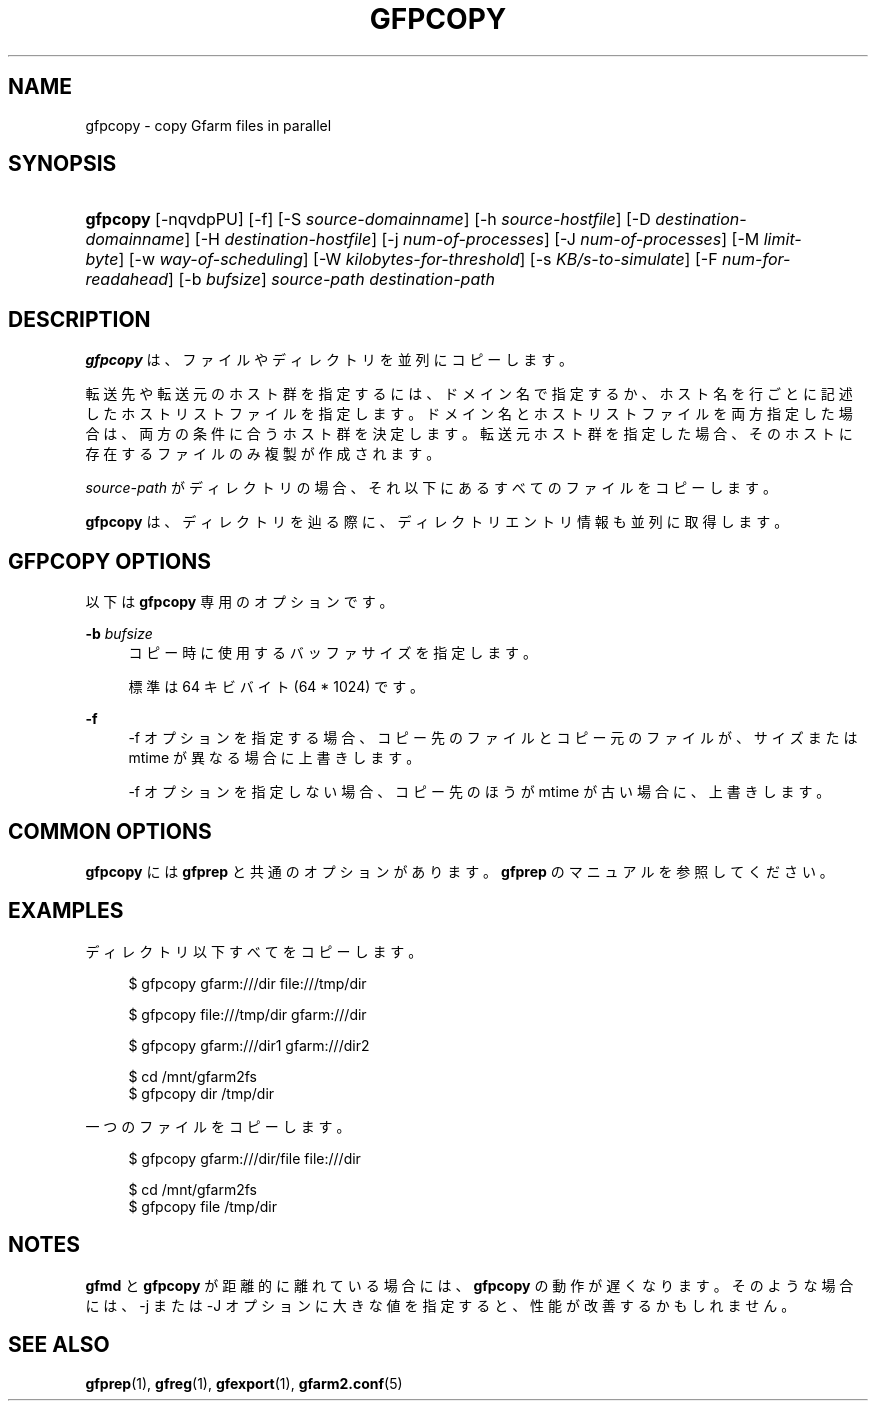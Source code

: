 '\" t
.\"     Title: gfpcopy
.\"    Author: [FIXME: author] [see http://docbook.sf.net/el/author]
.\" Generator: DocBook XSL Stylesheets v1.78.1 <http://docbook.sf.net/>
.\"      Date: 29 Jun 2014
.\"    Manual: Gfarm
.\"    Source: Gfarm
.\"  Language: English
.\"
.TH "GFPCOPY" "1" "29 Jun 2014" "Gfarm" "Gfarm"
.\" -----------------------------------------------------------------
.\" * Define some portability stuff
.\" -----------------------------------------------------------------
.\" ~~~~~~~~~~~~~~~~~~~~~~~~~~~~~~~~~~~~~~~~~~~~~~~~~~~~~~~~~~~~~~~~~
.\" http://bugs.debian.org/507673
.\" http://lists.gnu.org/archive/html/groff/2009-02/msg00013.html
.\" ~~~~~~~~~~~~~~~~~~~~~~~~~~~~~~~~~~~~~~~~~~~~~~~~~~~~~~~~~~~~~~~~~
.ie \n(.g .ds Aq \(aq
.el       .ds Aq '
.\" -----------------------------------------------------------------
.\" * set default formatting
.\" -----------------------------------------------------------------
.\" disable hyphenation
.nh
.\" disable justification (adjust text to left margin only)
.ad l
.\" -----------------------------------------------------------------
.\" * MAIN CONTENT STARTS HERE *
.\" -----------------------------------------------------------------
.SH "NAME"
gfpcopy \- copy Gfarm files in parallel
.SH "SYNOPSIS"
.HP \w'\fBgfpcopy\fR\ 'u
\fBgfpcopy\fR [\-nqvdpPU] [\-f] [\-S\ \fIsource\-domainname\fR] [\-h\ \fIsource\-hostfile\fR] [\-D\ \fIdestination\-domainname\fR] [\-H\ \fIdestination\-hostfile\fR] [\-j\ \fInum\-of\-processes\fR] [\-J\ \fInum\-of\-processes\fR] [\-M\ \fIlimit\-byte\fR] [\-w\ \fIway\-of\-scheduling\fR] [\-W\ \fIkilobytes\-for\-threshold\fR] [\-s\ \fIKB/s\-to\-simulate\fR] [\-F\ \fInum\-for\-readahead\fR] [\-b\ \fIbufsize\fR] \fIsource\-path\fR \fIdestination\-path\fR
.SH "DESCRIPTION"
.PP
\fBgfpcopy\fR
は、ファイルやディレクトリを 並列にコピーします。
.PP
転送先や転送元のホスト群を指定するには、 ドメイン名で指定するか、ホスト名を行ごとに記述したホストリストファイルを指定します。 ドメイン名とホストリストファイルを両方指定した場合は、 両方の条件に合うホスト群を決定します。 転送元ホスト群を指定した場合、そのホストに存在するファイルのみ複製が作成されます。
.PP
\fIsource\-path\fR
がディレクトリの場合、 それ以下にあるすべてのファイルをコピーします。
.PP
\fBgfpcopy\fR
は、ディレクトリを辿る際に、 ディレクトリエントリ情報も並列に取得します。
.SH "GFPCOPY OPTIONS"
.PP
以下は
\fBgfpcopy\fR
専用のオプションです。
.PP
\fB\-b\fR \fIbufsize\fR
.RS 4
コピー時に使用するバッファサイズを指定します。
.sp
標準は 64 キビバイト (64 * 1024) です。
.RE
.PP
\fB\-f\fR
.RS 4
\-f オプションを指定する場合、コピー先のファイルとコピー元のファイルが、 サイズまたは mtime が異なる場合に上書きします。
.sp
\-f オプションを指定しない場合、 コピー先のほうが mtime が古い場合に、上書きします。
.RE
.SH "COMMON OPTIONS"
.PP
\fBgfpcopy\fR
には
\fBgfprep\fR
と共通のオプションがあります。
\fBgfprep\fR
のマニュアルを参照してください。
.SH "EXAMPLES"
.PP
ディレクトリ以下すべてをコピーします。
.sp
.if n \{\
.RS 4
.\}
.nf
$ gfpcopy gfarm:///dir file:///tmp/dir
.fi
.if n \{\
.RE
.\}
.sp
.if n \{\
.RS 4
.\}
.nf
$ gfpcopy file:///tmp/dir gfarm:///dir
.fi
.if n \{\
.RE
.\}
.sp
.if n \{\
.RS 4
.\}
.nf
$ gfpcopy gfarm:///dir1 gfarm:///dir2
.fi
.if n \{\
.RE
.\}
.sp
.if n \{\
.RS 4
.\}
.nf
$ cd /mnt/gfarm2fs
$ gfpcopy dir /tmp/dir
.fi
.if n \{\
.RE
.\}
.PP
一つのファイルをコピーします。
.sp
.if n \{\
.RS 4
.\}
.nf
$ gfpcopy gfarm:///dir/file file:///dir
.fi
.if n \{\
.RE
.\}
.sp
.if n \{\
.RS 4
.\}
.nf
$ cd /mnt/gfarm2fs
$ gfpcopy file /tmp/dir
.fi
.if n \{\
.RE
.\}
.SH "NOTES"
.PP
\fBgfmd\fR
と
\fBgfpcopy\fR
が距離的に離れている場合には、
\fBgfpcopy\fR
の動作が遅くなります。 そのような場合には、\-j または \-J オプションに大きな値を指定すると、 性能が改善するかもしれません。
.SH "SEE ALSO"
.PP
\fBgfprep\fR(1),
\fBgfreg\fR(1),
\fBgfexport\fR(1),
\fBgfarm2.conf\fR(5)
